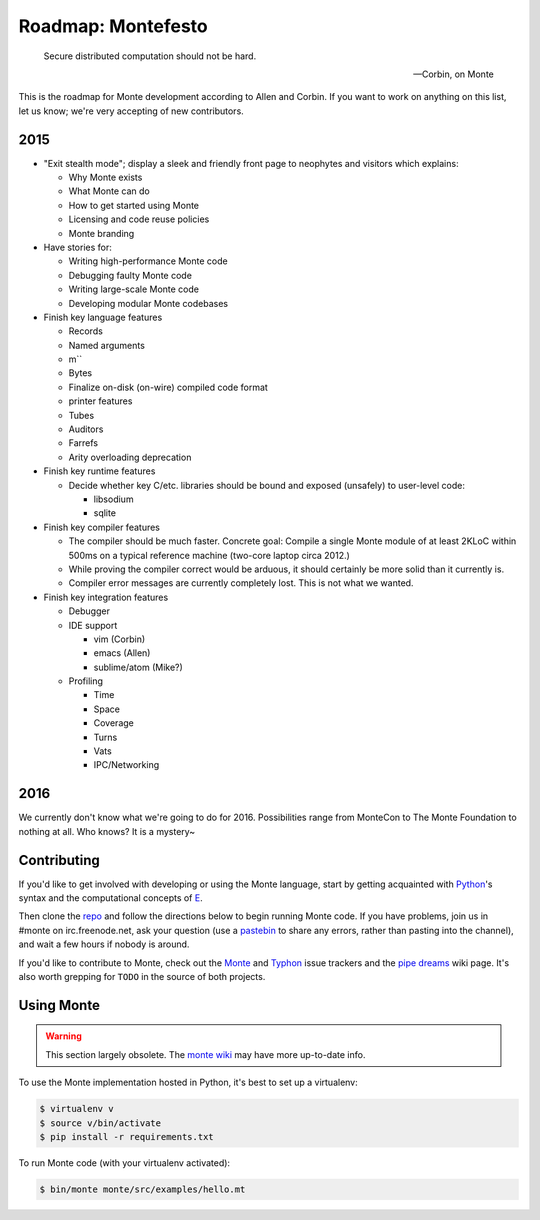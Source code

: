 .. _roadmap:

===================
Roadmap: Montefesto
===================

.. epigraph::

    Secure distributed computation should not be hard.

    -- Corbin, on Monte

This is the roadmap for Monte development according to Allen and Corbin. If
you want to work on anything on this list, let us know; we're very accepting
of new contributors.

2015
====

* "Exit stealth mode"; display a sleek and friendly front page to neophytes
  and visitors which explains:

  * Why Monte exists
  * What Monte can do
  * How to get started using Monte
  * Licensing and code reuse policies
  * Monte branding

* Have stories for:

  * Writing high-performance Monte code
  * Debugging faulty Monte code
  * Writing large-scale Monte code
  * Developing modular Monte codebases

* Finish key language features

  * Records
  * Named arguments
  * m``
  * Bytes
  * Finalize on-disk (on-wire) compiled code format
  * printer features
  * Tubes
  * Auditors
  * Farrefs
  * Arity overloading deprecation

* Finish key runtime features

  * Decide whether key C/etc. libraries should be bound and exposed (unsafely)
    to user-level code:

    * libsodium
    * sqlite

* Finish key compiler features

  * The compiler should be much faster. Concrete goal: Compile a single Monte
    module of at least 2KLoC within 500ms on a typical reference machine
    (two-core laptop circa 2012.)
  * While proving the compiler correct would be arduous, it should certainly
    be more solid than it currently is.
  * Compiler error messages are currently completely lost. This is not what we
    wanted.

* Finish key integration features

  * Debugger
  * IDE support

    * vim (Corbin)
    * emacs (Allen)
    * sublime/atom (Mike?)

  * Profiling

    * Time
    * Space
    * Coverage
    * Turns
    * Vats
    * IPC/Networking

2016
====

We currently don't know what we're going to do for 2016. Possibilities range
from MonteCon to The Monte Foundation to nothing at all. Who knows? It is a
mystery~

Contributing
============

If you'd like to get involved with developing or using the Monte language,
start by getting acquainted with Python_'s syntax and the computational
concepts of E_. 

Then clone the repo_ and follow the directions below to begin running Monte
code. If you have problems, join us in #monte on irc.freenode.net, ask your
question (use a pastebin_ to share any errors, rather than pasting into the
channel), and wait a few hours if nobody is around. 

If you'd like to contribute to Monte, check out the Monte_ and Typhon_ issue
trackers and the `pipe dreams`_ wiki page. It's also worth grepping for
``TODO`` in the source of both projects. 

.. _Monte: https://github.com/monte-language/monte/issues
.. _Typhon: https://github.com/monte-language/typhon/issues
.. _pipe dreams: https://github.com/monte-language/monte/wiki/Pipe-Dreams
.. _Python: https://docs.python.org/2/tutorial/
.. _E: http://www.skyhunter.com/marcs/ewalnut.html
.. _repo: https://github.com/monte-language/monte
.. _pastebin: http://bpaste.net/


Using Monte
===========

.. warning:: This section largely obsolete. The `monte wiki`__ may
             have more up-to-date info.

__ https://github.com/monte-language/monte/wiki

To use the Monte implementation hosted in Python, it's best to set up a
virtualenv:

.. code-block:: console

    $ virtualenv v
    $ source v/bin/activate
    $ pip install -r requirements.txt

To run Monte code (with your virtualenv activated):

.. code-block:: console

    $ bin/monte monte/src/examples/hello.mt

